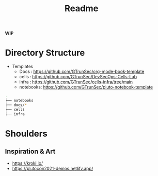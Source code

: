 #+title: Readme

**WIP**

* Directory Structure


+ Templates
  - Docs : https://github.com/GTrunSec/org-mode-book-template
  - cells : https://github.com/GTrunSec/DevSecOps-Cells-Lab
  - infra : https://github.com/GTrunSec/cells-infra/tree/main
  - notebooks: https://github.com/GTrunSec/pluto-notebook-template

#+begin_src sh :async :exports both :results output
.
├── notebooks
├── docs/*
├── cells
├── infra
#+end_src



* Shoulders

** Inspiration & Art

- https://kroki.io/
- https://plutocon2021-demos.netlify.app/
